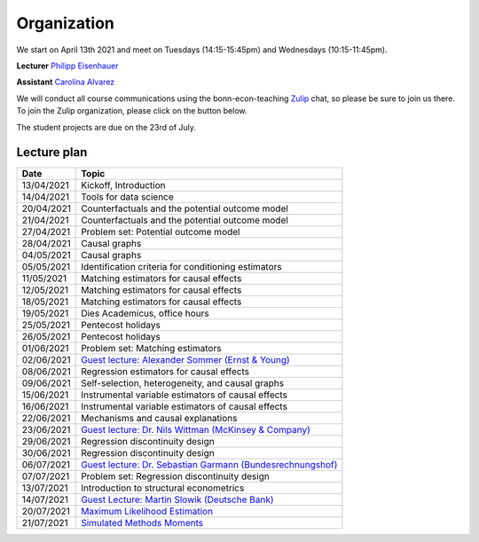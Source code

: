############
Organization
############

We start on April 13th 2021 and meet on Tuesdays (14:15-15:45pm) and Wednesdays (10:15-11:45pm).

**Lecturer** `Philipp Eisenhauer <https://peisenha.github.io>`_

**Assistant** `Carolina Alvarez <https://github.com/carolinalvarez>`_

We will conduct all course communications using the bonn-econ-teaching `Zulip <https://zulip.com/>`_ chat, so please be sure to join us there. To join the Zulip organization, please click on the button below.

.. image:: https://img.shields.io/badge/zulip-join_chat-brightgreen.svg
  :target: https://bonn-econ-teaching.zulipchat.com/join/3kmoufznfbqwmdprplbllb4l

The student projects are due on the 23rd of July.

Lecture plan
""""""""""""

+------------+-----------------------------------------------------------------------------------------------------------------------------------------------------+
| **Date**   | **Topic**                                                                                                                                           |
+============+=====================================================================================================================================================+
| 13/04/2021 | Kickoff, Introduction                                                                                                                               |
+------------+-----------------------------------------------------------------------------------------------------------------------------------------------------+
| 14/04/2021 | Tools for data science                                                                                                                              |
+------------+-----------------------------------------------------------------------------------------------------------------------------------------------------+
| 20/04/2021 | Counterfactuals and the potential outcome model                                                                                                     |
+------------+-----------------------------------------------------------------------------------------------------------------------------------------------------+
| 21/04/2021 | Counterfactuals and the potential outcome model                                                                                                     |
+------------+-----------------------------------------------------------------------------------------------------------------------------------------------------+
| 27/04/2021 | Problem set: Potential outcome model                                                                                                                |
+------------+-----------------------------------------------------------------------------------------------------------------------------------------------------+
| 28/04/2021 | Causal graphs                                                                                                                                       |
+------------+-----------------------------------------------------------------------------------------------------------------------------------------------------+
| 04/05/2021 | Causal graphs                                                                                                                                       |
+------------+-----------------------------------------------------------------------------------------------------------------------------------------------------+
| 05/05/2021 | Identification criteria for conditioning estimators                                                                                                 |
+------------+-----------------------------------------------------------------------------------------------------------------------------------------------------+
| 11/05/2021 | Matching estimators for causal effects                                                                                                              |
+------------+-----------------------------------------------------------------------------------------------------------------------------------------------------+
| 12/05/2021 | Matching estimators for causal effects                                                                                                              |
+------------+-----------------------------------------------------------------------------------------------------------------------------------------------------+
| 18/05/2021 | Matching estimators for causal effects                                                                                                              |
+------------+-----------------------------------------------------------------------------------------------------------------------------------------------------+
| 19/05/2021 | Dies Academicus, office hours                                                                                                                       |
+------------+-----------------------------------------------------------------------------------------------------------------------------------------------------+
| 25/05/2021 | Pentecost holidays                                                                                                                                  |
+------------+-----------------------------------------------------------------------------------------------------------------------------------------------------+
| 26/05/2021 | Pentecost holidays                                                                                                                                  |
+------------+-----------------------------------------------------------------------------------------------------------------------------------------------------+
| 01/06/2021 | Problem set: Matching estimators                                                                                                                    |
+------------+-----------------------------------------------------------------------------------------------------------------------------------------------------+
| 02/06/2021 | `Guest lecture: Alexander Sommer (Ernst & Young) <https://ose-data-science.readthedocs.io/en/latest/partners/index.html>`_                          |
+------------+-----------------------------------------------------------------------------------------------------------------------------------------------------+
| 08/06/2021 | Regression estimators for causal effects                                                                                                            |
+------------+-----------------------------------------------------------------------------------------------------------------------------------------------------+
| 09/06/2021 | Self-selection, heterogeneity, and causal graphs                                                                                                    |
+------------+-----------------------------------------------------------------------------------------------------------------------------------------------------+
| 15/06/2021 | Instrumental variable estimators of causal effects                                                                                                  |
+------------+-----------------------------------------------------------------------------------------------------------------------------------------------------+
| 16/06/2021 | Instrumental variable estimators of causal effects                                                                                                  |
+------------+-----------------------------------------------------------------------------------------------------------------------------------------------------+
| 22/06/2021 | Mechanisms and causal explanations                                                                                                                  |
+------------+-----------------------------------------------------------------------------------------------------------------------------------------------------+
| 23/06/2021 | `Guest lecture: Dr. Nils Wittman (McKinsey & Company) <https://ose-data-science.readthedocs.io/en/latest/partners/index.html>`_                     |
+------------+-----------------------------------------------------------------------------------------------------------------------------------------------------+
| 29/06/2021 | Regression discontinuity design                                                                                                                     |
+------------+-----------------------------------------------------------------------------------------------------------------------------------------------------+
| 30/06/2021 |  Regression discontinuity design                                                                                                                    |
+------------+-----------------------------------------------------------------------------------------------------------------------------------------------------+
| 06/07/2021 | `Guest lecture: Dr. Sebastian Garmann (Bundesrechnungshof) <https://ose-data-science.readthedocs.io/en/latest/partners/index.html>`_                |
+------------+-----------------------------------------------------------------------------------------------------------------------------------------------------+
| 07/07/2021 | Problem set: Regression discontinuity design                                                                                                        |
+------------+-----------------------------------------------------------------------------------------------------------------------------------------------------+
| 13/07/2021 | Introduction to structural econometrics                                                                                                             |
+------------+-----------------------------------------------------------------------------------------------------------------------------------------------------+
| 14/07/2021 | `Guest Lecture: Martin Slowik (Deutsche Bank) <https://ose-data-science.readthedocs.io/en/latest/partners/index.html>`_                             |
+------------+-----------------------------------------------------------------------------------------------------------------------------------------------------+
| 20/07/2021 | `Maximum Likelihood Estimation <https://github.com/OpenSourceEconomics/ekw-lectures/blob/master/lectures/maximum-likelihood/notebook.ipynb>`_       |            
+------------+-----------------------------------------------------------------------------------------------------------------------------------------------------+
| 21/07/2021 | `Simulated Methods Moments <https://github.com/OpenSourceEconomics/ekw-lectures/blob/master/lectures/method-of-simulated-moments/notebook.ipynb>`_  |
+------------+-----------------------------------------------------------------------------------------------------------------------------------------------------+
